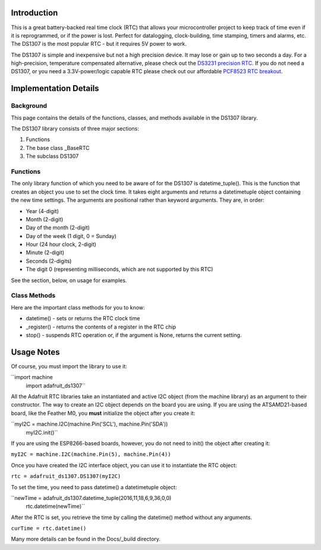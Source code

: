 
Introduction
============

This is a great battery-backed real time clock (RTC) that allows your
microcontroller project to keep track of time even if it is reprogrammed,
or if the power is lost. Perfect for datalogging, clock-building,
time stamping, timers and alarms, etc. The DS1307 is the most popular
RTC - but it requires 5V power to work.

The DS1307 is simple and inexpensive but not a high precision device. It may
lose or gain up to two seconds a day. For a high-precision, temperature
compensated alternative, please check out the
`DS3231 precision RTC <https://www.adafruit.com/products/3013/>`_.
If you do not need a DS1307, or you need a 3.3V-power/logic capable RTC
please check out our affordable
`PCF8523 RTC breakout <https://www.adafruit.com/products/3295>`_.

.. image:: 3296-00.jpg


Implementation Details
=======================

Background
----------

This page contains the details of the functions, classes, and methods
available in the DS1307 library.

The DS1307 library consists of three major sections:

#. Functions
#. The base class _BaseRTC
#. The subclass DS1307

Functions
---------

The only library function of which you need to be aware of for the
DS1307 is datetime_tuple(). This is the function that creates an object
you use to set the clock time. It takes eight arguments and returns a
datetimetuple object containing the new time settings. The arguments are
positional rather than keyword arguments. They are, in order:

* Year (4-digit)
* Month (2-digit)
* Day of the month (2-digit)
* Day of the week (1 digit, 0 = Sunday)
* Hour (24 hour clock, 2-digit)
* Minute (2-digit)
* Seconds (2-digits)
* The digit 0 (representing milliseconds, which are not supported by this RTC)

See the section, below, on usage for examples.

Class Methods
-------------

Here are the important class methods for you to know:

* datetime() - sets or returns the RTC clock time
* _register() - returns the contents of a register in the RTC chip
* stop() - suspends RTC operation or, if the argument is None, returns the
  current setting.

Usage Notes
===========

Of course, you must import the library to use it:

``import machine
  import adafruit_ds1307``

All the Adafruit RTC libraries take an instantiated and active I2C object
(from the machine library) as an argument to their constructor. The way to
create an I2C object depends on the board you are using. If you are using the
ATSAMD21-based board, like the Feather M0, you **must** initialize the object
after you create it:

``myI2C = machine.I2C(machine.Pin('SCL'), machine.Pin('SDA'))
  myI2C.init()``

If you are using the ESP8266-based boards, however, you do not need to
init() the object after creating it:

``myI2C = machine.I2C(machine.Pin(5), machine.Pin(4))``

Once you have created the I2C interface object, you can use it to instantiate
the RTC object:

``rtc = adafruit_ds1307.DS1307(myI2C)``

To set the time, you need to pass datetime() a datetimetuple object:

``newTime = adafruit_ds1307.datetime_tuple(2016,11,18,6,9,36,0,0)
  rtc.datetime(newTime)``

After the RTC is set, you retrieve the time by calling the datetime() method
without any arguments.

``curTime = rtc.datetime()``

Many more details can be found in the Docs/_build directory.
